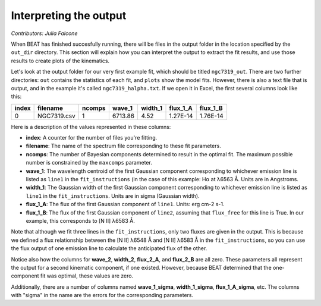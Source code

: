 .. _my-reference-label:

Interpreting the output
==========================
*Contributors: Julia Falcone*


When BEAT has finished succesfully running, there will be files in the output folder in the location specified by the ``out_dir`` directory. This section will explain how you can interpret the output to extract the fit results, and use those results to create plots of the kinematics.

Let's look at the output folder for our very first example fit, which should be titled ``ngc7319_out``. There are two further directories: ``out`` contains the statistics of each fit, and ``plots`` show the model fits. However, there is also a text file that is output, and in the example it's called ``ngc7319_halpha.txt``. If we open it in Excel, the first several columns look like this:

.. list-table:: 
   :header-rows: 1
   :class: tight-table

   * - index
     - filename
     - ncomps
     - wave_1
     - width_1
     - flux_1_A
     - flux_1_B
   * - 0
     -  NGC7319.csv
     -  1
     - 6713.86
     - 4.52
     - 1.27E-14
     - 1.76E-14

Here is a description of the values represented in these columns:

* **index**: A counter for the number of files you're fitting. 
* **filename**: The name of the spectrum file corresponding to these fit parameters.
* **ncomps**: The number of Bayesian components determined to result in the optimal fit. The maximum possible number is constrained by the ``maxcomps`` parameter.
* **wave_1**: The wavelength centroid of the first Gaussian component corresponding to whichever emission line is listed as ``line1`` in the ``fit_instructions`` (in the case of this example: Hα at λ6563 Å. Units are in Angstroms.
* **width_1**: The Gaussian width of the first Gaussian component corresponding to whichever emission line is listed as ``line1`` in the ``fit_instructions``. Units are in sigma (Gaussian width).
* **flux_1_A**: The flux of the first Gaussian component of  ``line1``. Units: erg cm-2 s-1. 
* **flux_1_B**: The flux of the first Gaussian component of ``line2``, assuming that ``flux_free`` for this line is True. In our example, this corresponds to [N II] λ6583 Å.
  
Note that although we fit three lines in the ``fit_instructions``, only two fluxes are given in the output. This is because we defined a flux relationship between the [N II] λ6548 Å and [N II] λ6583 Å in the ``fit_instructions``, so you can use the flux output of one emission line to calculate the anticipated flux of the other.

Notice also how the columns for **wave_2**, **width_2**, **flux_2_A**, and **flux_2_B** are all zero. These parameters all represent the output for a second kinematic component, if one existed. However, because BEAT determined that the one-component fit was optimal, these values are zero.

Additionally, there are a number of columns named **wave_1_sigma**, **width_1_sigma**, **flux_1_A_sigma**, etc. The columns with "sigma" in the name are the errors for the corresponding parameters.


